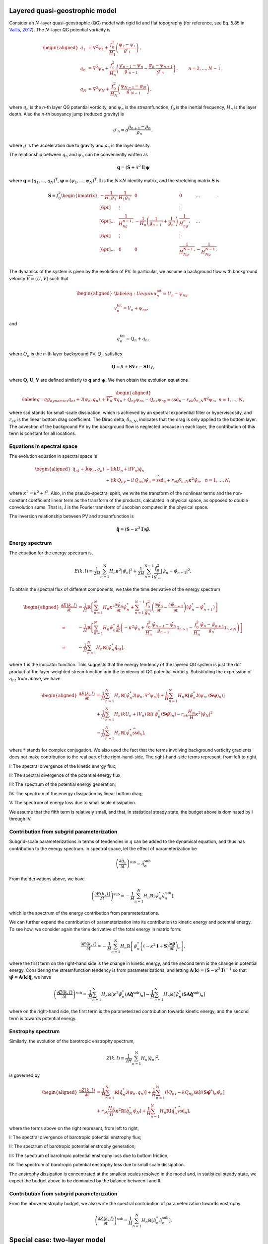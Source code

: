 Layered quasi-geostrophic model
===============================

Consider an :math:`{N}`-layer quasi-geostrophic (QG) model with rigid lid and
flat topography (for reference, see Eq. 5.85 in
`Vallis, 2017 <https://empslocal.ex.ac.uk/people/staff/gv219/aofd/>`__).
The :math:`{N}`-layer QG potential vorticity is

.. math::
   \begin{aligned}
   {q_1} &= {\nabla^2}\psi_1 + \frac{f_0^2}{H_1} \left(\frac{\psi_{2}-\psi_1}{g'_{1}}\right)\,, \nonumber \\
   {q_n} &= {\nabla^2}\psi_n + \frac{f_0^2}{H_n} \left(\frac{\psi_{n-1}-\psi_n}{g'_{n-1}}  - \frac{\psi_{n}-\psi_{n+1}}{g'_{n}}\right)\,,  \qquad &n = 2,\dots,{N}-1 {\, ,}\nonumber \\
   {q_N} &= {\nabla^2}\psi_N+ \frac{f_0^2}{H_N} \left(\frac{\psi_{N-1}-\psi_N}{g'_{N-1}}\right) \,,
   \end{aligned}

where :math:`q_n` is the `n`-th layer QG potential vorticity, and
:math:`\psi_n` is the streamfunction, :math:`f_0` is the inertial
frequency, :math:`H_n` is the layer depth. Also the `n`-th buoyancy jump (reduced gravity) is

.. math:: 
   g'_n \equiv g \frac{\rho_{n+1}-\rho_{n}}{\rho_n}{\, ,}

where :math:`g` is the acceleration due to gravity and :math:`\rho_n` is
the layer density. 

The relationship between :math:`{q_n}` and :math:`{\psi_n}` can be 
conveniently written as 

.. math::
   \mathbf{q} = (\mathbf{S} + \nabla^2\mathbf{I})\mathbf{\boldsymbol\psi}

where :math:`\mathbf{q} = (q_1, ..., q_N)^\mathrm{T}`, 
:math:`\boldsymbol\psi = (\psi_1, ..., \psi_N)^\mathrm{T}`,  
:math:`{\mathbf{I}}` is the :math:`N\times N`
identity matrix, and the stretching matrix :math:`{\mathbf{S}}` is

.. math:: 
    \mathbf{S} \equiv  f_0^2
    \begin{bmatrix}
    -\dfrac{1}{H_1g_1'} & \dfrac{1}{H_1g_1'} & 0 & 0 & ... \\[6pt]
    & \vdots & & \vdots & \\[6pt]
    ... & \dfrac{1}{H_ng_{n-1}'} & -\dfrac{1}{H_n}\left(\dfrac{1}{g_{n-1}'}+\dfrac{1}{g_n'}\right) & \dfrac{1}{H_ng_n'} & ...\\[6pt]
    & \vdots & & \vdots & \\[6pt]
    ... & 0 & 0 & \dfrac{1}{H_Ng_{N-1}'} & -\dfrac{1}{H_Ng_{N-1}'} \\
    \end{bmatrix}.

The dynamics of the system is given by the evolution of PV. In
particular, we assume a background flow with background velocity
:math:`\overrightarrow{V} = (U,V)` such that

.. math::

   \begin{aligned}
   \label{eq:Uequiv}
   u_n^{{{\text{tot}}}} = U_n - {\psi_n}_y, \nonumber \\
   v_n^{{\text{tot}}} = V_n + {\psi_n}_x,
   \end{aligned}

and

.. math:: q_n^{{\text{tot}}} = Q_n + q_n, 

where :math:`Q_n` is the `n`-th layer background PV. 
:math:`Q_n` satisfies 

.. math:: {\mathbf{Q}} = \beta + \mathbf{SV} x - \mathbf{SU} y,

where :math:`\mathbf{Q}`, :math:`\mathbf{U}`, :math:`\mathbf{V}` are defined similarly
to :math:`\mathbf{q}` and :math:`\boldsymbol\psi`. We then obtain the evolution equations

.. math::

   \begin{aligned}
   \label{eq:qg_dynamics}
   {q_n}_t + \mathsf{J}(\psi_n,q_n)& + \overrightarrow{V}_n\cdot\nabla q_n + {Q_n}_y {\psi_n}_x - {Q_n}_x {\psi_n}_y = \text{ssd}_n - r_{ek} \delta_{n,N} {\nabla^2}\psi_n, ~ n = 1,\dots,N,
   \end{aligned}

where :math:`{\text{ssd}}` stands for small-scale dissipation, which
is achieved by an spectral exponential filter or hyperviscosity, and
:math:`r_{ek}` is the linear bottom drag coefficient. The Dirac delta,
:math:`\delta_{n,N}`, indicates that the drag is only applied to the
bottom layer. The advection of the background PV by the background 
flow is neglected because in each layer, the contribution of this term
is constant for all locations. 

Equations in spectral space
---------------------------

The evolution equation in spectral space is

.. math::

   \begin{aligned}
       {\hat{q}_n}_t + \mathsf{\hat{J}}(\psi_n, q_n) &+ (\mathrm{i} k U_n + \mathrm{i} l V_n) \hat{q}_n \nonumber \\
       &+ (\mathrm{i} k\, {Q_n}_y - \mathrm{i} l\,{Q_n}_x){\hat{\psi}_n} = \widehat{\text{ssd}}_n + r_{ek}\delta_{n,N}\kappa^2 \hat{\psi}_n, ~~ n = 1,\dots,N,
    \end{aligned}

where :math:`\kappa^2 = k^2 + l^2`. Also, in the pseudo-spectral spirit,
we write the transform of the nonlinear terms and the non-constant
coefficient linear term as the transform of the products, calculated in
physical space, as opposed to double convolution sums. That is, 
:math:`\mathsf{\hat{J}}` is the Fourier transform of Jacobian computed
in the physical space.

The inversion relationship between PV and streamfunction is

.. math:: \hat{\mathbf{q}} = \left({\mathbf{S}}- \kappa^2 {\mathbf{I}}\right) \hat{\boldsymbol\psi}. 

Energy spectrum
---------------

The equation for the energy spectrum is,

.. math:: 
    E(k,l) \equiv \frac{1}{2 H}\sum_{n=1}^{{\mathrm{N}}} H_n \kappa^2 {|\hat{\psi}_n|}^2
    + {\frac{1}{2 H} \sum_{n=1}^{{\mathrm{N}}-1} \frac{f_0^2}{g'_n}|\hat{\psi}_{n}- \hat{\psi}_{n+1}|^2},

To obtain the spectral flux of different components, we take the time derivative of the energy spectrum

.. math::
    \begin{aligned}
    \frac{\partial E(k, l)}{\partial t} &= \frac{1}{H}\mathbb{R}\left[\sum_{n=1}^N H_n\kappa^2\frac{\partial\hat{\psi}_n}{\partial t}\hat{\psi}_n^*
    +\sum_{n=1}^{N-1}\frac{f_0^2}{g_n'}
    \left(\frac{\partial \hat{\psi}_n}{\partial t} - \frac{\partial \hat{\psi}_{n+1}}{\partial t}\right)(\hat{\psi}_n^* - \hat{\psi}_{n+1}^*)\right]\\
    =&-\frac{1}{H}\mathbb{R}\left[
    \sum_{n=1}^N H_n\hat{\psi}_n^*\frac{\partial}{\partial t}\left(-\kappa^2\hat{\psi}_n
    +\frac{f_0^2}{H_n}\frac{\hat{\psi}_{n-1}-\hat{\psi}_{n}}{g_{n-1}'}\mathsf{1}_{n>1}
    -\frac{f_0^2}{H_n}\frac{\hat{\psi}_n - \hat{\psi}_{n+1}}{g_n'}\mathsf{1}_{n<N}
    \right)\right]\\
    =&-\frac{1}{H}\sum_{n=1}^N H_n\mathbb{R}\left[\hat{\psi}_n^*{\hat{q}_n}_t\right],
    \end{aligned}

where :math:`\mathsf{1}` is the indicator function. This suggests that the energy tendency of 
the layered QG system is just the dot product of the layer-weighted streamfunction and the 
tendency of QG potential vorticty. Substituting the expression of :math:`{q_n}_t` from 
above, we have

.. math::

   \begin{aligned}
       \frac{\partial E(k,l)}{\partial t} &= {\frac{1}{H}\sum_{n=1}^N H_n \mathbb{R}[\hat{\psi}_n^* {\mathsf{\hat{J}}}(\psi_n,\nabla^2\psi_n)]}
       +\frac{1}{H}\sum_{n=1}^N H_n\mathbb{R}[\hat{\psi}_n^* \hat{\mathsf{J}} (\psi_n,({\mathbf{S}}\boldsymbol\psi)_n)] \nonumber \\
       &+\frac{1}{H}\sum_{n=1}^N H_n (k U_n + l V_n)\, \mathbb{R}[i \, \hat{\psi}^*_n (\mathbf{S}\hat{\boldsymbol\psi})_n] 
       -r_{ek}\frac{H_N}{H} \kappa^2|\hat{\psi}_N|^2 \nonumber \\
       &-\frac{1}{H}\sum_{n=1}^N H_n\mathbb{R}[\hat{\psi}_n^* \widehat{\text{ssd}}_n],
    \end{aligned}

where :math:`*` stands for complex conjugation. We also used the fact that 
the terms involving background vorticity gradients does not make contribution 
to the real part of the right-hand-side. The right-hand-side terms represent, 
from left to right,

I: The spectral divergence of the kinetic energy flux;

II: The spectral divergence of the potential energy flux;

III: The spectrum of the potential energy generation;

IV: The spectrum of the energy dissipation by linear bottom drag;

V: The spectrum of energy loss due to small scale dissipation.

We assume that the fifth term is relatively small, and that, in statistical
steady state, the budget above is dominated by I through IV.

.. _layered-subgrid-contribution:

Contribution from subgrid parameterization
------------------------------------------

Subgrid-scale parameterizations in terms of tendencies in :math:`q` can be added to 
the dynamical equation, and thus has contribution to the energy spectrum. In spectral
space, let the effect of parameterization be 

.. math::

    \left(\frac{\partial \hat{q}_n}{\partial t}\right)^{\text{sub}} = \hat{\dot{q}}^{\text{sub}}_n

From the derivations above, we have

.. math::

    \left(\frac{\partial E(k, l)}{\partial t}\right)^{\text{sub}} = 
        -\frac{1}{H}\sum_{n=1}^N H_n\mathbb{R}\left[\hat{\psi}_n^*\hat{\dot{q}}^{\text{sub}}_n\right],

which is the spectrum of the energy contribution from parameterizations.

We can further expand the contribution of parameterization into its contribution to 
kinetic energy and potential energy. To see how, we consider again the time derivative
of the total energy in matrix form: 

.. math::

    \frac{\partial E(k, l)}{\partial t} = 
        -\frac{1}{H}\sum_{n=1}^N H_n\mathbb{R}\left[\hat{\psi}_n^*\left((-\kappa^2\mathbf{I} + 
        \mathbf{S})\frac{\partial\hat{\boldsymbol\psi}}{\partial t}\right)_n\right], 

where the first term on the right-hand side is the change in kinetic energy, 
and the second term is the change in potential energy. Considering the streamfunction 
tendency is from parameterizations, and letting 
:math:`\mathbf{A}(\mathbf{k}) = (\mathbf{S} - \kappa^2\mathbf{I})^{-1}`
so that :math:`\hat{\boldsymbol\psi} = \mathbf{A}(\mathbf{k})\hat{\mathbf{q}}`,
we have 

.. math::
    
    \begin{align}
    \left(\frac{\partial E(k, l)}{\partial t}\right)^{\text{sub}} =& 
        \frac{1}{H}\sum_{n=1}^N H_n\mathbb{R}\left[\kappa^2\hat{\psi}_n^*
        \left(\mathbf{A}\hat{\dot{\mathbf{q}}}^{\text{sub}}\right)_n\right] - 
        \frac{1}{H}\sum_{n=1}^N H_n\mathbb{R}\left[\hat{\psi}_n^*
        \left(\mathbf{SA}\hat{\dot{\mathbf{q}}}^{\text{sub}}\right)_n\right]
    \end{align}

where on the right-hand side, the first term is the parameterized contribution towards 
kinetic energy, and the second term is towards potential energy. 

Enstrophy spectrum
------------------

Similarly, the evolution of the barotropic enstrophy spectrum,

.. math:: Z(k,l) \equiv \frac{1}{2H} \sum_{n=1}^{\mathrm{N}} H_n {|\hat{q}_n|}^2, 

is governed by

.. math::
    \begin{aligned}
    \frac{\partial Z(k,l)}{\partial t} &= \frac{1}{H}\sum_{n=1}^{\mathrm{N}}\mathbb{R}\left[\hat{q}_n^* \mathsf{\hat{J}}(\psi_n,q_n)\right]
        +\frac{1}{H}\sum_{n=1}^{\mathrm{N}}(l {Q_n}_x - k {Q_n}_y)\mathbb{R}\left[i({\mathbf{S}}\hat{\boldsymbol\psi}^*)_n\hat{\psi}_n\right]\\
        &+r_{ek}\frac{H_N}{H} \kappa^2\mathbb{R}\left[\hat{q}_N^*\hat{\psi}_N\right] 
        +\frac{1}{H}\sum_{n=1}^N H_n\mathbb{R}[\hat{q}_n^* \widehat{\text{ssd}}_n],
   \end{aligned}

where the terms above on the right represent, from left to right,

I: The spectral divergence of barotropic potential enstrophy flux;

II: The spectrum of barotropic potential enstrophy generation;

III: The spectrum of barotropic potential enstrophy loss due to bottom friction;

IV: The spectrum of barotropic potential enstrophy loss due to small scale dissipation.

The enstrophy dissipation is concentrated at the smallest scales
resolved in the model and, in statistical steady state, we expect the
budget above to be dominated by the balance between I and II.

Contribution from subgrid parameterization
------------------------------------------

From the above enstrophy budget, we also write the spectral contribution of parameterization towards enstrophy

.. math::

    \left(\frac{\partial Z(k, l)}{\partial t}\right)^{\text{sub}} =
        \frac{1}{H}\sum_{n=1}^N H_n\mathbb{R}\left[\hat{q}_n^*\hat{\dot{q}}^{\text{sub}}_n\right].

Special case: two-layer model
=============================

With :math:`N=2` (see :doc:`notation_twolayer_model`), 
an alternative notation for the perturbation of potential vorticities can 
be written as

.. math::

   \begin{aligned}
       q_1 &= {\nabla^2}\psi_1 + F_1 (\psi_2 - \psi_1) \nonumber\\
       q_2 &= {\nabla^2}\psi_2 + F_2 (\psi_1  - \psi_2){\, ,}\end{aligned}

where we use the following definitions where

.. math:: F_1 \equiv \frac{k_d^2}{1 + \delta}\,, \qquad \:\:\text{and} \qquad F_2 \equiv \delta \,F_1\,,

with the deformation wavenumber

.. math:: k_d^2 \equiv \, \frac{f_0^2}{g} \frac{H_1+H_2}{H_1 H_2} {\, .}

With this notation, the stretching matrix is simply

.. math::

   {\mathbf{S}}= \begin{bmatrix}
   -F_1 & F_1\\
   F_2 & -F_2
   \end{bmatrix}.

The inversion relationship in Fourier space is

.. math::

   \begin{pmatrix}
   \widehat{\psi}_1\\
   \widehat{\psi}_2\\
   \end{pmatrix}
   = -\frac{1}{\kappa^2(\kappa^2 + F_1 + F_2)}
   \begin{bmatrix}
   \kappa^2 + F_2 & F_1\\
   F_2 & \kappa^2 + F_1
   \end{bmatrix}
   \begin{pmatrix}
   \widehat{q}_1\\
   \widehat{q}_2\\
   \end{pmatrix}.

Substituting the inversion relationship to the rate of change of the energy
spectrum above, we have

.. math:: 
   \begin{aligned}
    \frac{\partial E(k,l)}{\partial t}
    =&\mathbb{R}\left[(\delta_1\hat{\psi}_1^*, \delta_2\hat{\psi}_2^*)\cdot
    \begin{pmatrix}
     &\hat{J}(\psi_1, q_1) + ik\beta_1\hat{\psi}_1 + ikU_1\hat{q}_1\\[6pt]
     &\hat{J}(\psi_2, q_2) + ik\beta_2\hat{\psi}_2 + ikU_2\hat{q}_2 - r_{ek}\kappa^2\hat{\psi}_2
     \end{pmatrix}\right]\\
    =&\sum_{n=1}^2\delta_n\mathbb{R}\left[\hat{\psi}_n^*\hat{J}(\psi_n, \nabla^2\psi_n)\right]
    +\delta_1F_1\mathbb{R}\left[(\hat{\psi}_1^*-\hat{\psi}_2^*)\hat{J}(\psi_1, \psi_2)\right]\\
    &+\delta_1F_1k(U_1-U_2)\mathbb{R}\left[i\hat{\psi}_1^*\hat{\psi}_2\right] - r_{ek}\delta_2\kappa^2|\hat{\psi}_2|^2, 
    \end{aligned}

in which the right-hand-side terms are, from left to right, the spectral divergence 
of kinetic energy flux, the spectral divergence of potential energy flux, the spectrum 
of available potential energy generation, and the spectral contribution by bottom drag. 
Note that we neglected the contribution from eddy viscosity (spectral filter), but they 
have the same form as the multi-layer case above.

